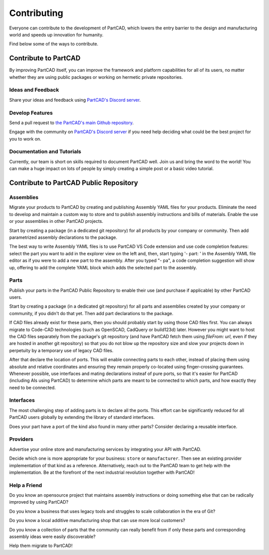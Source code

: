 Contributing
############

Everyone can contribute to the development of PartCAD,
which lowers the entry barrier to the design and manufacturing world
and speeds up innovation for humanity.

Find below some of the ways to contribute.

=====================
Contribute to PartCAD
=====================

By improving PartCAD itself, you can improve the framework and platform
capabilities for all of its users, no matter whether they are using public
packages or working on hermetic private repositories.

Ideas and Feedback
==================

Share your ideas and feedback using
`PartCAD's Discord server <https://discord.gg/h5qhbHtygj>`_.

Develop Features
================

Send a pull request to
`the PartCAD's main Github repository <https://github.com/partcad/partcad/>`_.

Engage with the community on
`PartCAD's Discord server <https://discord.gg/h5qhbHtygj>`_
if you need help deciding what could be the best project for you to work on.

Documentation and Tutorials
===========================

Currently, our team is short on skills required to document PartCAD well.
Join us and bring the word to the world!
You can make a huge impact on lots of people by simply creating a simple post
or a basic video tutorial.

=======================================
Contribute to PartCAD Public Repository
=======================================

Assemblies
==========

Migrate your products to PartCAD by creating and publishing Assembly YAML files
for your products. Eliminate the need to develop and maintain a custom way to
store and to publish assembly instructions and bills of materials.
Enable the use or your assemblies in other PartCAD projects.

Start by creating a package (in a dedicated git repository)
for all products by your company or community.
Then add parametrized assembly declarations to the package.

The best way to write Assembly YAML files is to use PartCAD VS Code extension
and use code completion features: select the part you want to add in the
explorer view on the left and, then,
start typing '- part: ' in the Assembly YAML file editor as if you were to add
a new part to the assembly. After you typed "- pa", a code completion suggestion
will show up, offering to add the complete YAML block which adds the selected
part to the assembly.

Parts
=====

Publish your parts in the PartCAD Public Repository to enable their use (and
purchase if applicable) by other PartCAD users.

Start by creating a package (in a dedicated git repository)
for all parts and assemblies created by your company
or community, if you didn't do that yet.
Then add part declarations to the package.

If CAD files already exist for these parts, then you should probably start by
using those CAD files first. You can always migrate to Code-CAD technologies
(such as OpenSCAD, CadQuery or build123d) later. However you might want to host
the CAD files separately from the package's git repository
(and have PartCAD fetch them using `fileFrom: url`,
even if they are hosted in another git repository)
so that you do not blow up the repository size and
slow your projects down in perpetuity by a temporary use of legacy CAD files.

After that declare the location of ports.
This will enable connecting parts to each other, instead of placing them using
absolute and relative coordinates and ensuring they remain properly co-located
using finger-crossing guarantees.
Whenever possible, use interfaces and mating declarations insteaf of pure ports,
so that it's easier for PartCAD (including AIs using PartCAD) to determine
which parts are meant to be connected to which parts, and how exactly they need
to be connected.

Interfaces
==========

The most challenging step of adding parts is to declare all the ports.
This effort can be significantly reduced for all PartCAD users globally
by extending the library of standard interfaces.

Does your part have a port of the kind also found in many other parts?
Consider declaring a reusable interface.

Providers
=========

Advertise your online store and manufacturing services by integrating your API
with PartCAD.

Decide which one is more appropriate for your business:
``store`` or ``manufacturer``. Then see an existing provider implementation of
that kind as a reference. Alternatively, reach out to the PartCAD team to get
help with the implementation. Be at the forefront of the next industrial
revolution together with PartCAD!

Help a Friend
=============

Do you know an opensource project that maintains assembly instructions or doing
something else that can be radically improved by using PartCAD?

Do you know a business that uses legacy tools and struggles to scale
collaboration in the era of Git?

Do you know a local additive manufacturing shop that can use more local
customers?

Do you know a collection of parts that the community can really benefit from if
only these parts and corresponding assembly ideas were easily discoverable?

Help them migrate to PartCAD!
